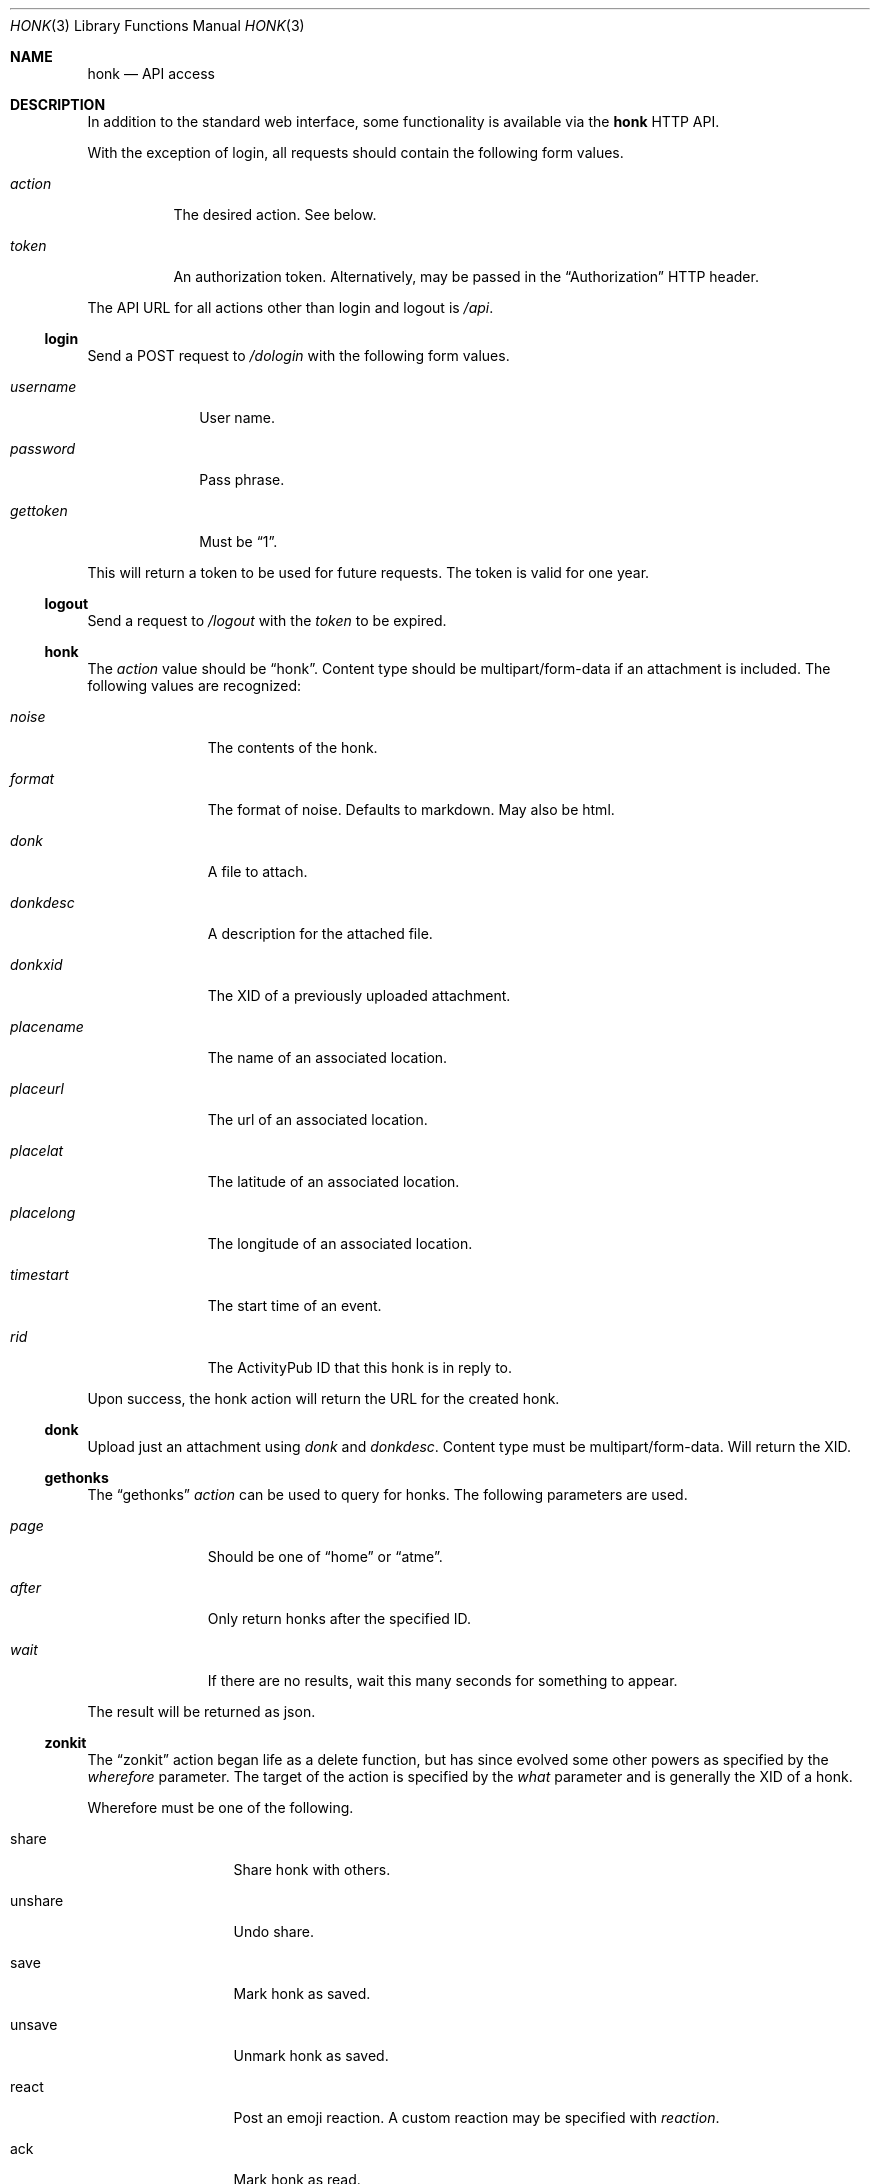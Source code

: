.\"
.\" Copyright (c) 2019 Ted Unangst
.\"
.\" Permission to use, copy, modify, and distribute this software for any
.\" purpose with or without fee is hereby granted, provided that the above
.\" copyright notice and this permission notice appear in all copies.
.\"
.\" THE SOFTWARE IS PROVIDED "AS IS" AND THE AUTHOR DISCLAIMS ALL WARRANTIES
.\" WITH REGARD TO THIS SOFTWARE INCLUDING ALL IMPLIED WARRANTIES OF
.\" MERCHANTABILITY AND FITNESS. IN NO EVENT SHALL THE AUTHOR BE LIABLE FOR
.\" ANY SPECIAL, DIRECT, INDIRECT, OR CONSEQUENTIAL DAMAGES OR ANY DAMAGES
.\" WHATSOEVER RESULTING FROM LOSS OF USE, DATA OR PROFITS, WHETHER IN AN
.\" ACTION OF CONTRACT, NEGLIGENCE OR OTHER TORTIOUS ACTION, ARISING OUT OF
.\" OR IN CONNECTION WITH THE USE OR PERFORMANCE OF THIS SOFTWARE.
.\"
.Dd $Mdocdate$
.Dt HONK 3
.Os
.Sh NAME
.Nm honk
.Nd API access
.Sh DESCRIPTION
In addition to the standard web interface, some functionality is
available via the
.Nm
HTTP API.
.Pp
With the exception of login, all requests should contain
the following form values.
.Bl -tag -width action
.It Fa action
The desired action.
See below.
.It Fa token
An authorization token.
Alternatively, may be passed in the
.Dq Authorization
HTTP header.
.El
.Pp
The API URL for all actions other than login and logout is
.Pa /api .
.Ss login
Send a POST request to
.Pa /dologin
with the following form values.
.Bl -tag -width username
.It Fa username
User name.
.It Fa password
Pass phrase.
.It Fa gettoken
Must be
.Dq 1 .
.El
.Pp
This will return a token to be used for future requests.
The token is valid for one year.
.Ss logout
Send a request to
.Pa /logout
with the
.Fa token
to be expired.
.Ss honk
The
.Fa action
value should be
.Dq honk .
Content type should be multipart/form-data if an attachment is included.
The following values are recognized:
.Bl -tag -width placename
.It Fa noise
The contents of the honk.
.It Fa format
The format of noise.
Defaults to markdown.
May also be html.
.It Fa donk
A file to attach.
.It Fa donkdesc
A description for the attached file.
.It Fa donkxid
The XID of a previously uploaded attachment.
.It Fa placename
The name of an associated location.
.It Fa placeurl
The url of an associated location.
.It Fa placelat
The latitude of an associated location.
.It Fa placelong
The longitude of an associated location.
.It Fa timestart
The start time of an event.
.It Fa rid
The ActivityPub ID that this honk is in reply to.
.El
.Pp
Upon success, the honk action will return the URL for the created honk.
.Ss donk
Upload just an attachment using
.Fa donk
and
.Fa donkdesc .
Content type must be multipart/form-data.
Will return the XID.
.Ss gethonks
The
.Dq gethonks
.Fa action
can be used to query for honks.
The following parameters are used.
.Bl -tag -width placename
.It Fa page
Should be one of
.Dq home
or
.Dq atme .
.It Fa after
Only return honks after the specified ID.
.It Fa wait
If there are no results, wait this many seconds for something to appear.
.El
.Pp
The result will be returned as json.
.Ss zonkit
The
.Dq zonkit
action began life as a delete function, but has since evolved some other
powers as specified by the
.Fa wherefore
parameter.
The target of the action is specified by the
.Fa what
parameter and is generally the XID of a honk.
.Pp
Wherefore must be one of the following.
.Bl -tag -width mute-thread
.It share
Share honk with others.
.It unshare
Undo share.
.It save
Mark honk as saved.
.It unsave
Unmark honk as saved.
.It react
Post an emoji reaction.
A custom reaction may be specified with
.Fa reaction .
.It ack
Mark honk as read.
.It deack
Unmark honk as read.
.It zonk
Delete this honk.
.It mute-thread
Mute this thread.
What should identify a thread.
.El
.Ss sendactivity
Send anything.
No limits, no error checking.
.Bl -tag -width public
.It Fa rcpt
An actor to deliver the message to to.
May be specified more than once.
An inbox may be specified directly by prefixing with %.
.It Fa msg
The message.
It should be a valid json activity, but yolo.
.It Fa public
Set to 1 to use shared inboxes for delivery.
.El
.Sh EXAMPLES
Refer to the sample code in the
.Pa toys
directory.
.Sh SEE ALSO
.Xr vim 3
